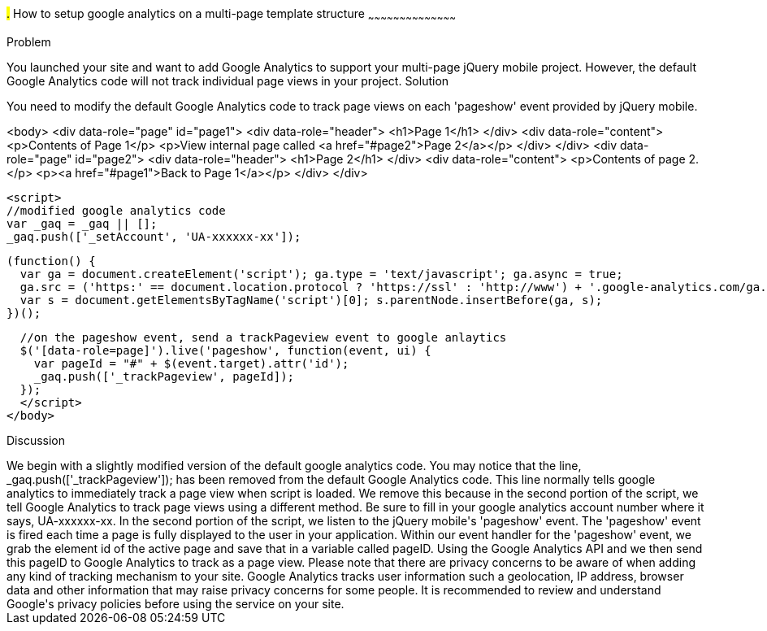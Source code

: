 ////
Author: Scott Murphy <stmhawaii@gmail.com>
Bio: Scott Murphy is an interaction designer and front-end developer living in Honolulu, Hawaii.  You can follow him on github.com/uxder
////

#.# How to setup google analytics on a multi-page template structure
~~~~~~~~~~~~~~~~~~~~~~~~~~~~~~~~~~~~~~~~~~

Problem
++++++++++++++++++++++++++++++++++++++++++++
You launched your site and want to add Google Analytics to support your multi-page jQuery mobile project.  However, the default Google Analytics code will not track individual page views in your project.

Solution
++++++++++++++++++++++++++++++++++++++++++++
You need to modify the default Google Analytics code to track page views on each 'pageshow' event provided by jQuery mobile.  

<body>
  <div data-role="page" id="page1">
    <div data-role="header">
      <h1>Page 1</h1>
    </div>
    <div data-role="content">	
      <p>Contents of Page 1</p>		
      <p>View internal page called <a href="#page2">Page 2</a></p>	
    </div>
  </div>
  <div data-role="page" id="page2">
    <div data-role="header">
      <h1>Page 2</h1>
    </div>
    <div data-role="content">	
      <p>Contents of page 2.</p>		
      <p><a href="#page1">Back to Page 1</a></p>	
    </div>
  </div>
	
  <script>
  //modified google analytics code
  var _gaq = _gaq || [];
  _gaq.push(['_setAccount', 'UA-xxxxxx-xx']);

  (function() {
    var ga = document.createElement('script'); ga.type = 'text/javascript'; ga.async = true;
    ga.src = ('https:' == document.location.protocol ? 'https://ssl' : 'http://www') + '.google-analytics.com/ga.js';
    var s = document.getElementsByTagName('script')[0]; s.parentNode.insertBefore(ga, s);
  })();
		
  //on the pageshow event, send a trackPageview event to google anlaytics
  $('[data-role=page]').live('pageshow', function(event, ui) {
    var pageId = "#" + $(event.target).attr('id');
    _gaq.push(['_trackPageview', pageId]);
  });
  </script>
</body>

Discussion
++++++++++++++++++++++++++++++++++++++++++++
We begin with a slightly modified version of the default google analytics code.  You may notice that the line, _gaq.push(['_trackPageview']); has been removed from the default Google Analytics code.  This line normally tells google analytics to immediately track a page view when script is loaded.  We remove this because in the second portion of the script, we tell Google Analytics to track page views using a different method.  Be sure to fill in your google analytics account number where it says, UA-xxxxxx-xx.

In the second portion of the script, we listen to the jQuery mobile's 'pageshow' event.  The 'pageshow' event is fired each time a page is fully displayed to the user in your application.  Within our event handler for the 'pageshow' event, we grab the element id of the active page and save that in a variable called pageID.  Using the Google Analytics API and we then send this pageID to Google Analytics to track as a page view.

Please note that there are privacy concerns to be aware of when adding any kind of tracking mechanism to your site.  Google Analytics tracks user information such a geolocation, IP address, browser data and other information that may raise privacy concerns for some people.  It is recommended to review and understand Google's privacy policies before using the service on your site.






